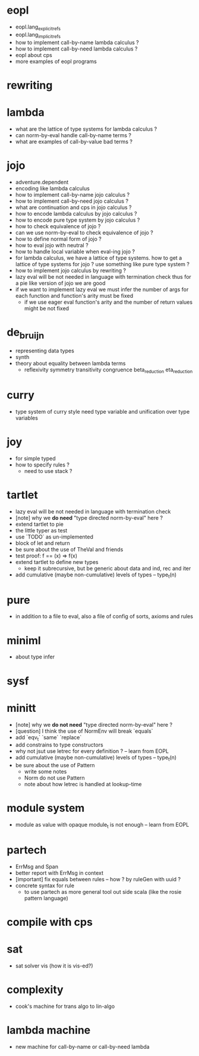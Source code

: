 * eopl
- eopl.lang_explicit_refs
- eopl.lang_implicit_refs
- how to implement call-by-name lambda calculus ?
- how to implement call-by-need lambda calculus ?
- eopl about cps
- more examples of eopl programs
* rewriting
* lambda
- what are the lattice of type systems for lambda calculus ?
- can norm-by-eval handle call-by-name terms ?
- what are examples of call-by-value bad terms ?
* jojo
- adventure.dependent
- encoding like lambda calculus
- how to implement call-by-name jojo calculus ?
- how to implement call-by-need jojo calculus ?
- what are continuation and cps in jojo calculus ?
- how to encode lambda calculus by jojo calculus ?
- how to encode pure type system by jojo calculus ?
- how to check equivalence of jojo ?
- can we use norm-by-eval to check equivalence of jojo ?
- how to define normal form of jojo ?
- how to eval jojo with neutral ?
- how to handle local variable when eval-ing jojo ?
- for lambda calculus,
  we have a lattice of type systems.
  how to get a lattice of type systems for jojo ?
  use something like pure type system ?
- how to implement jojo calculus by rewriting ?
- lazy eval will be not needed in language with termination check
  thus for a pie like version of jojo
  we are good
- if we want to implement lazy eval
  we must infer the number of args for each function
  and function's arity must be fixed
  - if we use eager eval
    function's arity and
    the number of return values might be not fixed
* de_bruijn
- representing data types
- synth
- theory about equality between lambda terms
  - reflexivity
    symmetry
    transitivity
    congruence
    beta_reduction
    eta_reduction
* curry
- type system of curry style need type variable
  and unification over type variables
* joy
- for simple typed
- how to specify rules ?
  - need to use stack ?
* tartlet
- lazy eval will be not needed in language with termination check
- [note] why we *do need* "type directed norm-by-eval" here ?
- extend tartlet to pie
- the little typer as test
- use `TODO` as un-implemented
- block of let and return
- be sure about the use of TheVal and friends
- test proof: f == (x) => f(x)
- extend tartlet to define new types
  - keep it subrecursive, but be generic about data and ind, rec and iter
- add cumulative (maybe non-cumulative) levels of types -- type_t(n)
* pure
- in addition to a file to eval, also a file of config of sorts, axioms and rules
* miniml
- about type infer
* sysf
* minitt
- [note] why we *do not need* "type directed norm-by-eval" here ?
- [question] I think the use of NormEnv will break `equals`
- add `eqv_t` `same` `replace`
- add constrains to type constructors
- why not jsut use letrec for every definition ? -- learn from EOPL
- add cumulative (maybe non-cumulative) levels of types -- type_t(n)
- be sure about the use of Pattern
  - write some notes
  - Norm do not use Pattern
  - note about how letrec is handled at lookup-time
* module system
- module as value with opaque module_t is not enough -- learn from EOPL
* partech
- ErrMsg and Span
- better report with ErrMsg in context
- [important] fix equals between rules -- how ? by ruleGen with uuid ?
- concrete syntax for rule
  - to use partech as more general tool out side scala
    (like the rosie pattern language)
* compile with cps
* sat
- sat solver vis (how it is vis-ed?)
* complexity
- cook's machine for trans algo to lin-algo
* lambda machine
- new machine for call-by-name or call-by-need lambda
